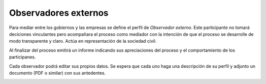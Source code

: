 Observadores externos
=====================

Para mediar entre los gobiernos y las empresas se define el perfil de *Observador externo*.
Este participante no tomará deciciones vinculantes pero acompañara el proceso como mediador con la intención de que el proceso se desarrolle de modo transparente y claro. Actúa en representación de la sociedad civil.

Al finalizar del proceso emitirá un informe indicando sus apreciaciones del proceso y el comportamiento de los participanes.

Cada observador podrá editar sus propios datos. Se espera que cada uno haga una descripción de su perfil y adjunto un documento (PDF o similar) con sus antedentes.

.. image:: /static/medusapp-observador-editando.png
